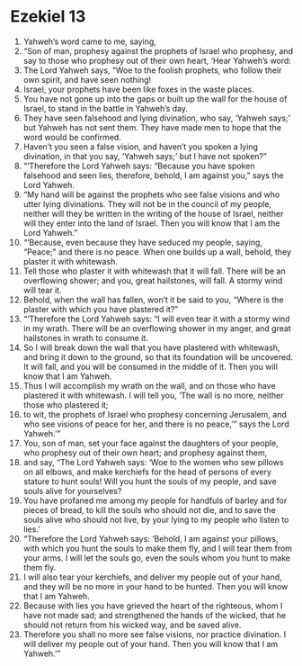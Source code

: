 ﻿
* Ezekiel 13
1. Yahweh’s word came to me, saying, 
2. “Son of man, prophesy against the prophets of Israel who prophesy, and say to those who prophesy out of their own heart, ‘Hear Yahweh’s word: 
3. The Lord Yahweh says, “Woe to the foolish prophets, who follow their own spirit, and have seen nothing! 
4. Israel, your prophets have been like foxes in the waste places. 
5. You have not gone up into the gaps or built up the wall for the house of Israel, to stand in the battle in Yahweh’s day. 
6. They have seen falsehood and lying divination, who say, ‘Yahweh says;’ but Yahweh has not sent them. They have made men to hope that the word would be confirmed. 
7. Haven’t you seen a false vision, and haven’t you spoken a lying divination, in that you say, ‘Yahweh says;’ but I have not spoken?” 
8. “‘Therefore the Lord Yahweh says: “Because you have spoken falsehood and seen lies, therefore, behold, I am against you,” says the Lord Yahweh. 
9. “My hand will be against the prophets who see false visions and who utter lying divinations. They will not be in the council of my people, neither will they be written in the writing of the house of Israel, neither will they enter into the land of Israel. Then you will know that I am the Lord Yahweh.” 
10. “‘Because, even because they have seduced my people, saying, “Peace;” and there is no peace. When one builds up a wall, behold, they plaster it with whitewash. 
11. Tell those who plaster it with whitewash that it will fall. There will be an overflowing shower; and you, great hailstones, will fall. A stormy wind will tear it. 
12. Behold, when the wall has fallen, won’t it be said to you, “Where is the plaster with which you have plastered it?” 
13. “‘Therefore the Lord Yahweh says: “I will even tear it with a stormy wind in my wrath. There will be an overflowing shower in my anger, and great hailstones in wrath to consume it. 
14. So I will break down the wall that you have plastered with whitewash, and bring it down to the ground, so that its foundation will be uncovered. It will fall, and you will be consumed in the middle of it. Then you will know that I am Yahweh. 
15. Thus I will accomplish my wrath on the wall, and on those who have plastered it with whitewash. I will tell you, ‘The wall is no more, neither those who plastered it; 
16. to wit, the prophets of Israel who prophesy concerning Jerusalem, and who see visions of peace for her, and there is no peace,’” says the Lord Yahweh.’” 
17. You, son of man, set your face against the daughters of your people, who prophesy out of their own heart; and prophesy against them, 
18. and say, “The Lord Yahweh says: ‘Woe to the women who sew pillows on all elbows, and make kerchiefs for the head of persons of every stature to hunt souls! Will you hunt the souls of my people, and save souls alive for yourselves? 
19. You have profaned me among my people for handfuls of barley and for pieces of bread, to kill the souls who should not die, and to save the souls alive who should not live, by your lying to my people who listen to lies.’ 
20. “Therefore the Lord Yahweh says: ‘Behold, I am against your pillows, with which you hunt the souls to make them fly, and I will tear them from your arms. I will let the souls go, even the souls whom you hunt to make them fly. 
21. I will also tear your kerchiefs, and deliver my people out of your hand, and they will be no more in your hand to be hunted. Then you will know that I am Yahweh. 
22. Because with lies you have grieved the heart of the righteous, whom I have not made sad; and strengthened the hands of the wicked, that he should not return from his wicked way, and be saved alive. 
23. Therefore you shall no more see false visions, nor practice divination. I will deliver my people out of your hand. Then you will know that I am Yahweh.’” 
